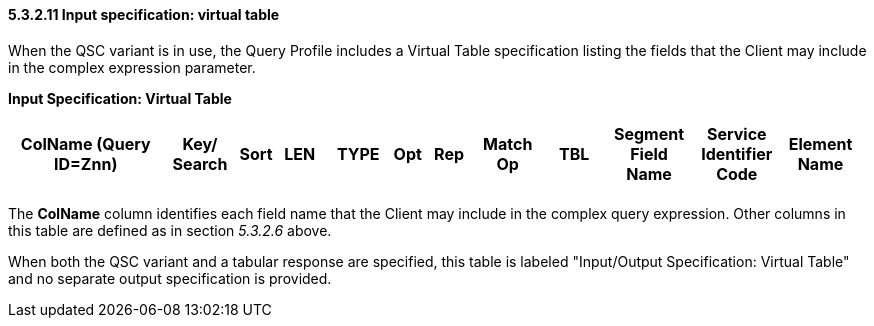 ==== 5.3.2.11 Input specification: virtual table

When the QSC variant is in use, the Query Profile includes a Virtual Table specification listing the fields that the Client may include in the complex expression parameter.

*Input Specification: Virtual Table*

[width="99%",cols="19%,9%,3%,6%,8%,3%,6%,8%,8%,10%,11%,9%",options="header",]
|===
|ColName (Query ID=Znn) a|
Key/

Search

|Sort |LEN |TYPE |Opt |Rep |Match Op |TBL |Segment Field Name |Service Identifier Code |Element Name
| | | | | | | | | | | |
|===

The *ColName* column identifies each field name that the Client may include in the complex query expression. Other columns in this table are defined as in section _5.3.2.6_ above.

When both the QSC variant and a tabular response are specified, this table is labeled "Input/Output Specification: Virtual Table" and no separate output specification is provided.

